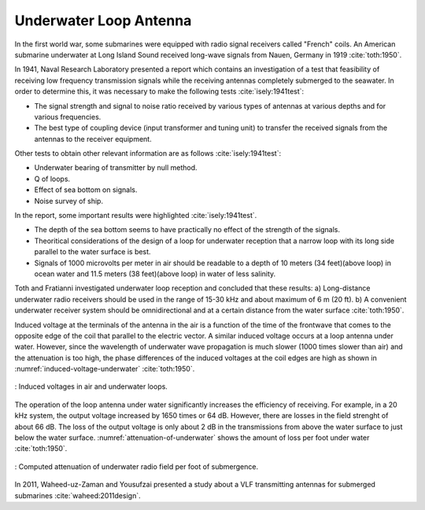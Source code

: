 .. _underwater-loop-antenna:

Underwater Loop Antenna
=======================

In the first world war, some submarines were equipped with radio signal receivers called "French" coils. An American submarine underwater at Long Island Sound received long-wave signals from Nauen, Germany in 1919 :cite:`toth:1950`.

In 1941, Naval Research Laboratory presented a report which contains an investigation of a test that feasibility of receiving low frequency transmission signals while the receiving antennas completely submerged to the seawater. In order to determine this, it was necessary to make the following tests :cite:`isely:1941test`:

- The signal strength and signal to noise ratio received by various types of antennas at various depths and for various frequencies.
- The best type of coupling device (input transformer and tuning unit) to transfer the received signals from the antennas to the receiver equipment.

Other tests to obtain other relevant information are as follows :cite:`isely:1941test`:

- Underwater bearing of transmitter by null method.
- Q of loops.
- Effect of sea bottom on signals. 
- Noise survey of ship.

In the report, some important results were highlighted :cite:`isely:1941test`. 

- The depth of the sea bottom seems to have practically no effect of the strength of the signals. 
- Theoritical considerations of the design of a loop for underwater reception that a narrow loop with its long side parallel to the water surface is best. 
- Signals of 1000 microvolts per meter in air should be readable to a depth of 10 meters (34 feet)(above loop) in ocean water and 11.5 meters (38 feet)(above loop) in water of less salinity.

Toth and Fratianni investigated underwater loop reception and concluded that these results: a) Long-distance underwater radio receivers should be used in the range of 15-30 kHz and about maximum of 6 m (20 ft). b) A convenient underwater receiver system should be omnidirectional and at a certain distance from the water surface :cite:`toth:1950`.

Induced voltage at the terminals of the antenna in the air is a function of the time of the frontwave that comes to the opposite edge of the coil that parallel to the electric vector. A similar induced voltage occurs at a loop antenna under water. However, since the wavelength of underwater wave propagation is much slower (1000 times slower than air) and the attenuation is too high, the phase differences of the induced voltages at the coil edges are high as shown in :numref:`induced-voltage-underwater` :cite:`toth:1950`.

.. figure:: ../img/induced-voltage-underwater.png
        :align: center
        :scale: 100 %
        :name: induced-voltage-underwater

        : Induced voltages in air and underwater loops.

The operation of the loop antenna under water significantly increases the efficiency of receiving. For example, in a 20 kHz system, the output voltage increased by 1650 times or 64 dB. However, there are losses in the field strenght of about 66 dB. The loss of the output voltage is only about 2 dB in the transmissions from above the water surface to just below the water surface. :numref:`attenuation-of-underwater` shows the amount of loss per foot under water :cite:`toth:1950`.

.. figure:: ../img/attenuation-of-underwater.png
        :align: center
        :scale: 100 %
        :name: attenuation-of-underwater

        : Computed attenuation of underwater radio field per foot of submergence.

In 2011, Waheed-uz-Zaman and Yousufzai presented a study about a VLF transmitting antennas for submerged submarines :cite:`waheed:2011design`.
